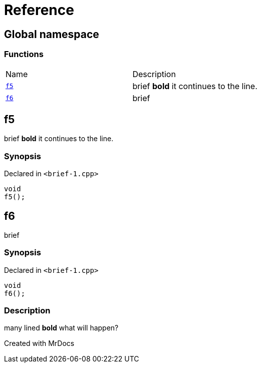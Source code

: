 = Reference
:mrdocs:

[#index]

== Global namespace

=== Functions
[cols=2,separator=¦]
|===
¦Name ¦Description
¦xref:f5.adoc[`f5`]  ¦

brief
*bold*
it
continues to the line.

¦xref:f6.adoc[`f6`]  ¦

brief

|===


[#f5]

== f5


brief
*bold*
it
continues to the line.


=== Synopsis

Declared in `<brief-1.cpp>`

[source,cpp,subs="verbatim,macros,-callouts"]
----
void
f5();
----









[#f6]

== f6


brief


=== Synopsis

Declared in `<brief-1.cpp>`

[source,cpp,subs="verbatim,macros,-callouts"]
----
void
f6();
----

=== Description


many lined
*bold*
what will
happen?










Created with MrDocs
